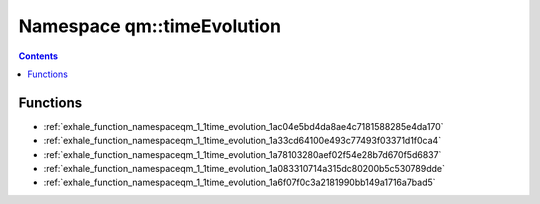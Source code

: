 
.. _namespace_qm__timeEvolution:

Namespace qm::timeEvolution
===========================


.. contents:: Contents
   :local:
   :backlinks: none





Functions
---------


- :ref:`exhale_function_namespaceqm_1_1time_evolution_1ac04e5bd4da8ae4c7181588285e4da170`

- :ref:`exhale_function_namespaceqm_1_1time_evolution_1a33cd64100e493c77493f03371d1f0ca4`

- :ref:`exhale_function_namespaceqm_1_1time_evolution_1a78103280aef02f54e28b7d670f5d6837`

- :ref:`exhale_function_namespaceqm_1_1time_evolution_1a083310714a315dc80200b5c530789dde`

- :ref:`exhale_function_namespaceqm_1_1time_evolution_1a6f07f0c3a2181990bb149a1716a7bad5`
